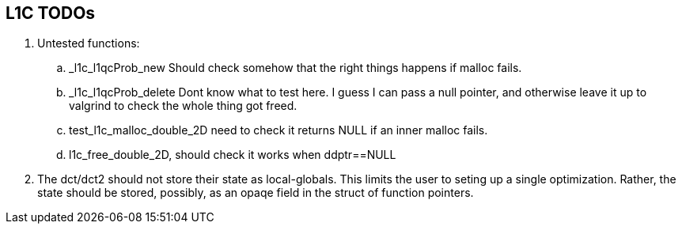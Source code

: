 == L1C TODOs ==

=======
. Untested functions:
.. _l1c_l1qcProb_new Should check somehow that the right things happens if malloc fails.
.. _l1c_l1qcProb_delete Dont know what to test here. I guess I can pass a null pointer, and otherwise leave it up to valgrind to check the whole thing got freed.
.. test_l1c_malloc_double_2D need to check it returns NULL if an inner malloc fails.
.. l1c_free_double_2D, should check it works when ddptr==NULL

+
. The dct/dct2 should not store their state as local-globals. This limits the user to seting up a single optimization. Rather, the state should be stored, possibly, as an opaqe  field in the struct of function pointers.

